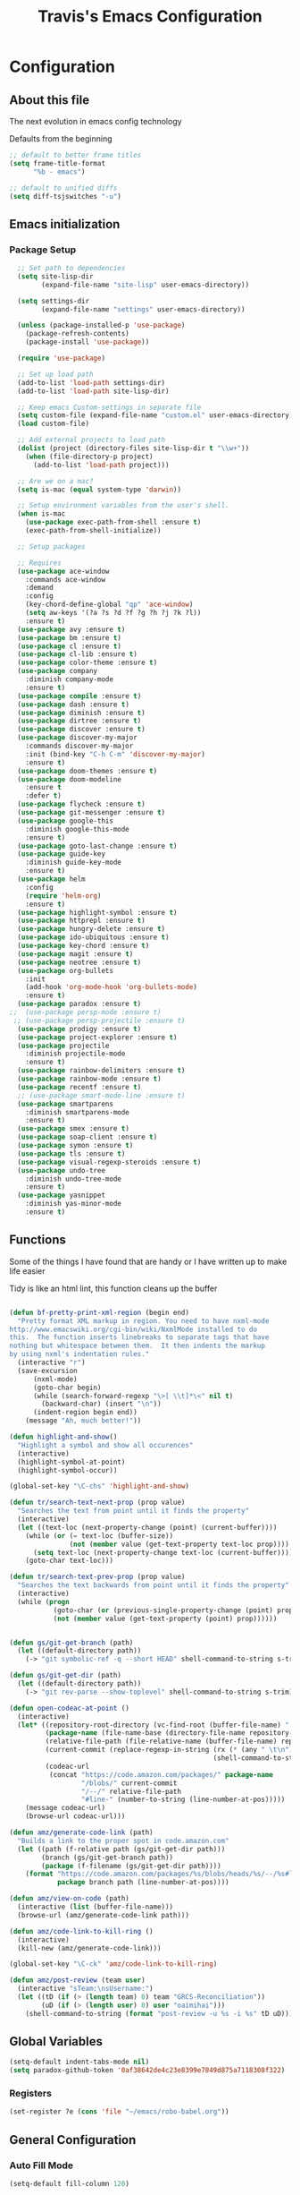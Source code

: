 #+TITLE: Travis's Emacs Configuration
#+OPTIONS: toc:4 h:4

* Configuration
** About this file
<<babel-init>>

The next evolution in emacs config technology

Defaults from the beginning

#+begin_src emacs-lisp
;; default to better frame titles
(setq frame-title-format
      "%b - emacs")

;; default to unified diffs
(setq diff-tsjswitches "-u")
#+end_src

** Emacs initialization
*** Package Setup
#+BEGIN_SRC emacs-lisp
  ;; Set path to dependencies
  (setq site-lisp-dir
        (expand-file-name "site-lisp" user-emacs-directory)) 

  (setq settings-dir
        (expand-file-name "settings" user-emacs-directory))

  (unless (package-installed-p 'use-package)
    (package-refresh-contents)
    (package-install 'use-package))

  (require 'use-package)

  ;; Set up load path
  (add-to-list 'load-path settings-dir)
  (add-to-list 'load-path site-lisp-dir)

  ;; Keep emacs Custom-settings in separate file
  (setq custom-file (expand-file-name "custom.el" user-emacs-directory))
  (load custom-file)

  ;; Add external projects to load path
  (dolist (project (directory-files site-lisp-dir t "\\w+"))
    (when (file-directory-p project)
      (add-to-list 'load-path project)))

  ;; Are we on a mac?
  (setq is-mac (equal system-type 'darwin))

  ;; Setup environment variables from the user's shell.
  (when is-mac
    (use-package exec-path-from-shell :ensure t)
    (exec-path-from-shell-initialize))

  ;; Setup packages

  ;; Requires
  (use-package ace-window
    :commands ace-window
    :demand
    :config
    (key-chord-define-global "qp" 'ace-window)
    (setq aw-keys '(?a ?s ?d ?f ?g ?h ?j ?k ?l))
    :ensure t)
  (use-package avy :ensure t)
  (use-package bm :ensure t)
  (use-package cl :ensure t)
  (use-package cl-lib :ensure t)
  (use-package color-theme :ensure t)
  (use-package company
    :diminish company-mode
    :ensure t)
  (use-package compile :ensure t)
  (use-package dash :ensure t)
  (use-package diminish :ensure t)
  (use-package dirtree :ensure t)
  (use-package discover :ensure t)
  (use-package discover-my-major
    :commands discover-my-major
    :init (bind-key "C-h C-m" 'discover-my-major)
    :ensure t)
  (use-package doom-themes :ensure t)
  (use-package doom-modeline
    :ensure t
    :defer t)
  (use-package flycheck :ensure t)
  (use-package git-messenger :ensure t)
  (use-package google-this
    :diminish google-this-mode
    :ensure t)
  (use-package goto-last-change :ensure t)
  (use-package guide-key
    :diminish guide-key-mode
    :ensure t)
  (use-package helm
    :config
    (require 'helm-org)
    :ensure t)
  (use-package highlight-symbol :ensure t)
  (use-package httprepl :ensure t)
  (use-package hungry-delete :ensure t)
  (use-package ido-ubiquitous :ensure t)
  (use-package key-chord :ensure t)
  (use-package magit :ensure t)
  (use-package neotree :ensure t)
  (use-package org-bullets
    :init
    (add-hook 'org-mode-hook 'org-bullets-mode)
    :ensure t)
  (use-package paradox :ensure t)
;;  (use-package persp-mode :ensure t)
 ;; (use-package persp-projectile :ensure t)
  (use-package prodigy :ensure t)
  (use-package project-explorer :ensure t)
  (use-package projectile
    :diminish projectile-mode
    :ensure t)
  (use-package rainbow-delimiters :ensure t)
  (use-package rainbow-mode :ensure t)
  (use-package recentf :ensure t)
  ;; (use-package smart-mode-line :ensure t)
  (use-package smartparens
    :diminish smartparens-mode
    :ensure t)
  (use-package smex :ensure t)
  (use-package soap-client :ensure t)
  (use-package symon :ensure t)
  (use-package tls :ensure t)
  (use-package visual-regexp-steroids :ensure t)
  (use-package undo-tree
    :diminish undo-tree-mode
    :ensure t)
  (use-package yasnippet
    :diminish yas-minor-mode
    :ensure t)

#+end_src
** Functions
    Some of the things I have found that are handy or I have written up to make life easier

    Tidy is like an html lint, this function cleans up the buffer
#+BEGIN_SRC emacs-lisp

  (defun bf-pretty-print-xml-region (begin end)
    "Pretty format XML markup in region. You need to have nxml-mode
  http://www.emacswiki.org/cgi-bin/wiki/NxmlMode installed to do
  this.  The function inserts linebreaks to separate tags that have
  nothing but whitespace between them.  It then indents the markup
  by using nxml's indentation rules."
    (interactive "r")
    (save-excursion
        (nxml-mode)
        (goto-char begin)
        (while (search-forward-regexp "\>[ \\t]*\<" nil t) 
          (backward-char) (insert "\n"))
        (indent-region begin end))
      (message "Ah, much better!"))

  (defun highlight-and-show()
    "Highlight a symbol and show all occurences"
    (interactive)
    (highlight-symbol-at-point)
    (highlight-symbol-occur))

  (global-set-key "\C-chs" 'highlight-and-show)

  (defun tr/search-text-next-prop (prop value)
    "Searches the text from point until it finds the property"
    (interactive)
    (let ((text-loc (next-property-change (point) (current-buffer))))
      (while (or (= text-loc (buffer-size))
                 (not (member value (get-text-property text-loc prop))))
        (setq text-loc (next-property-change text-loc (current-buffer))))
      (goto-char text-loc)))

  (defun tr/search-text-prev-prop (prop value)
    "Searches the text backwards from point until it finds the property"
    (interactive)
    (while (progn
             (goto-char (or (previous-single-property-change (point) prop (current-buffer)) (point)))
             (not (member value (get-text-property (point) prop))))))


  (defun gs/git-get-branch (path)
    (let ((default-directory path))
      (-> "git symbolic-ref -q --short HEAD" shell-command-to-string s-trim)))

  (defun gs/git-get-dir (path)
    (let ((default-directory path))
      (-> "git rev-parse --show-toplevel" shell-command-to-string s-trim)))

  (defun open-codeac-at-point ()
    (interactive)
    (let* ((repository-root-directory (vc-find-root (buffer-file-name) ".git"))
           (package-name (file-name-base (directory-file-name repository-root-directory)))
           (relative-file-path (file-relative-name (buffer-file-name) repository-root-directory))
           (current-commit (replace-regexp-in-string (rx (* (any " \t\n"))) ""
                                                     (shell-command-to-string "git rev-parse --short HEAD")))
           (codeac-url
            (concat "https://code.amazon.com/packages/" package-name
                    "/blobs/" current-commit
                    "/--/" relative-file-path
                    "#line-" (number-to-string (line-number-at-pos)))))
      (message codeac-url)
      (browse-url codeac-url)))

  (defun amz/generate-code-link (path)
    "Builds a link to the proper spot in code.amazon.com"
    (let ((path (f-relative path (gs/git-get-dir path)))
          (branch (gs/git-get-branch path))
          (package (f-filename (gs/git-get-dir path))))
      (format "https://code.amazon.com/packages/%s/blobs/heads/%s/--/%s#line-%d"
              package branch path (line-number-at-pos))))

  (defun amz/view-on-code (path)
    (interactive (list (buffer-file-name)))
    (browse-url (amz/generate-code-link path)))

  (defun amz/code-link-to-kill-ring ()
    (interactive)
    (kill-new (amz/generate-code-link)))

  (global-set-key "\C-ck" 'amz/code-link-to-kill-ring)

  (defun amz/post-review (team user)
    (interactive "sTeam:\nsUsername:")
    (let ((tD (if (> (length team) 0) team "GRCS-Reconciliation"))
          (uD (if (> (length user) 0) user "oaimihai")))
      (shell-command-to-string (format "post-review -u %s -i %s" tD uD))))
    
#+END_SRC  
** Global Variables
   #+BEGIN_SRC emacs-lisp
     (setq-default indent-tabs-mode nil)
     (setq paradox-github-token '0af38642de4c23e8399e7849d875a7118308f322)
   #+END_SRC
*** Registers
    #+BEGIN_SRC emacs-lisp
      (set-register ?e (cons 'file "~/emacs/robo-babel.org"))
    #+END_SRC
** General Configuration
*** Auto Fill Mode

#+begin_src emacs-lisp
(setq-default fill-column 120)
#+end_src

*** Buffer Mangement

Function from Greg, used to quickly create new scratch buffers

#+BEGIN_SRC emacs-lisp
  (defun gs/create-new-scratch-buffer ()
    "This creates a new *scratch* buffer regardless of whether one
  exists. It then switches to it."
    (interactive)
    (let ((buf (generate-new-buffer "*scratch*")))
      (switch-to-buffer buf)
      (lisp-interaction-mode)))
  
  (global-set-key (kbd "C-c b b") 'gs/create-new-scratch-buffer)
#+END_SRC

*** Clojure Refactor
**** Commands
Combine with the prefix, C-c C-f
This is it so far:

ad: add declaration for current top-level form
ai: add import to namespace declaration, then jump back
ar: add require to namespace declaration, then jump back (see optional setup)
au: add "use" (ie require refer all) to namespace declaration, then jump back
cc: cycle surrounding collection type
ci: cycle between if and if-not
cp: cycle privacy of defns and defs
dk: destructure keys
el: expand let
il: introduce let
mf: move one or more forms to another namespace, :refer any functions
ml: move to let
pc: run project cleaner functions on the whole project
pf: promote function literal or fn, or fn to defn
rf: rename file, update ns-declaration, and then query-replace new ns in project.
rl: remove-let, inline all variables and remove the let form
rr: remove unused requires
ru: replace all :use in namespace with :refer :all
sn: sort :use, :require and :import in the ns form
sp: Sort all dependency vectors in project.clj
sr: stop referring (removes :refer [] from current require, fixing references)
tf: wrap in thread-first (->) and fully thread
th: thread another expression
tl: wrap in thread-last (->>) and fully thread
ua: fully unwind a threaded expression
uw: unwind a threaded expression
Using refactor-nrepl, you also get:

am: add a missing libspec
ap: add a dependency to your project
cn: Perform various cleanups on the ns form
ef: Extract function
fu: Find usages
hd: Hotload dependency
rd: Remove (debug) function invocations
rs: Rename symbol

#+begin_src emacs-lisp
;; CLJ Refactor
(add-hook 'clojure-mode-hook
	  (lambda()
	    (clj-refactor-mode 1)
	    (paredit-mode 1)
	    (cljr-add-keybindings-with-prefix "C-c C-f")
	    ))
#+end_src

*** Company

#+begin_src emacs-lisp
  (global-company-mode t)
  (setq company-dabbrev-downcase nil)
  (setq company-idle-delay 0.5)
  (setq company-show-numbers t)
  (setq company-minimum-prefix-length 2)
  (setq company-require-match nil)
  
#+end_src
    
*** Emphasise-Buffer

First attempt at my own hand written customization, not just copied. Needs some work.

#+begin_src emacs-lisp
(fset 'emphasize-buffer
   "\C-u32\C-x}")
(global-set-key [f5] 'emphasize-buffer)
#+end_src

*** File backup

#+begin_src emacs-lisp
;; Backup file settigs
(setq
 backup-directory-alist '(("." . "~/.saves"))
 delete-old-versions -1
 version-control t
 vc-make-backup-files t)
#+end_src

(add-to-list 'sml/replacer-regexp-list '("^~/development/" ":DEV:") t)

*** Google this

#+begin_src emacs-lisp
(google-this-mode 1)
#+end_src

*** Guide-Key

Popup for key shortcuts

#+begin_src emacs-lisp
  (use-package guide-key
    :init
    (setq guide-key/guide-key-sequence '("C-x r" "C-x 4" "C-c"))
    (guide-key-mode 1)
    (setq guide-key/recursive-key-sequence-flag t)
    (setq guide-key/popup-window-position 'bottom))
#+end_src

*** History

#+begin_src emacs-lisp
(setq savehist-file "~/.emacs.d/savehist")
(savehist-mode 1)
(setq history-length t)
(setq history-delete-duplicates t)
(setq savehist-save-minibuffer-history 1)
(setq savehist-additional-variables
'(kill-ring
  search-ring
  regexp-search-ring))
#+end_src
    
*** Hungry delete

#+begin_src emacs-lisp
(global-hungry-delete-mode)
#+end_src

*** IDO mode - completion in many places
#+begin_src emacs-lisp
  (ido-mode 1)
  (ido-ubiquitous-mode 1)
  (setq ido-enable-flex-matching t)
  (setq ido-everywhere t)

#+end_src

If you use imenu to look at the functions in a file, this will give you ido mode in that

#+begin_src emacs-lisp
  (defun ido-goto-symbol (&optional symbol-list)
        "Refresh imenu and jump to a place in the buffer using Ido."
        (interactive)
        (unless (featurep 'imenu)
          (use-package imenu :ensure t))
        (cond
         ((not symbol-list)
          (let ((ido-mode ido-mode)
                (ido-enable-flex-matching
                 (if (boundp 'ido-enable-flex-matching)
                     ido-enable-flex-matching t))
                name-and-pos symbol-names position)
            (unless ido-mode
              (ido-mode 1)
              (setq ido-enable-flex-matching t))
            (while (progn
                     (imenu--cleanup)
                     (setq imenu--index-alist nil)
                     (ido-goto-symbol (imenu--make-index-alist))
                     (setq selected-symbol
                           (ido-completing-read "Symbol? " symbol-names))
                     (string= (car imenu--rescan-item) selected-symbol)))
            (unless (and (boundp 'mark-active) mark-active)
              (push-mark nil t nil))
            (setq position (cdr (assoc selected-symbol name-and-pos)))
            (cond
             ((overlayp position)
              (goto-char (overlay-start position)))
             (t
              (goto-char position)))))
         ((listp symbol-list)
          (dolist (symbol symbol-list)
            (let (name position)
              (cond
               ((and (listp symbol) (imenu--subalist-p symbol))
                (ido-goto-symbol symbol))
               ((listp symbol)
                (setq name (car symbol))
                (setq position (cdr symbol)))
               ((stringp symbol)
                (setq name symbol)
                (setq position
                      (get-text-property 1 'org-imenu-marker symbol))))
              (unless (or (null position) (null name)
                          (string= (car imenu--rescan-item) name))
                (add-to-list 'symbol-names name)
                (add-to-list 'name-and-pos (cons name position))))))))
  
  
  (global-set-key (kbd "C-c g s") 'ido-goto-symbol)
#+end_src 

*** Key Bindings
**** Global
#+BEGIN_SRC emacs-lisp
  (global-set-key [f8] 'neotree-toggle)
  (global-set-key (kbd "M-x") 'smex)
  (global-set-key (kbd "M-X") 'smex-major-mode-commands)
  (global-set-key "\C-cl" 'org-store-link)
  (global-set-key "\C-cc" 'org-capture)
  (global-set-key "\C-ca" 'org-agenda)
  (global-set-key "\C-cml" 'magit-file-log)
  (define-key global-map (kbd "RET") 'newline-and-indent)
#+END_SRC
**** Endless toggle and launcher

Found these great global key bindings at endlessparentheses.com
Mnemonic example, "Emacs toggle column", C-x t c

#+begin_src emacs-lisp
  ;; Global keys
  (define-prefix-command 'endless/toggle-map)
  (define-key ctl-x-map "t" 'endless/toggle-map)
  
  (define-key endless/toggle-map "c" #'column-number-mode)
  (define-key endless/toggle-map "d" #'toggle-debug-on-error)
  (define-key endless/toggle-map "e" #'toggle-debug-on-error)
  (define-key endless/toggle-map "f" #'auto-fill-mode)
  (define-key endless/toggle-map "l" #'toggle-truncate-lines)
  (define-key endless/toggle-map "q" #'toggle-debug-on-quit)
  (define-key endless/toggle-map "t" #'endless/toggle-theme)

  ;;; Generalized version of `read-only-mode'.
  (define-key endless/toggle-map "r" #'dired-toggle-read-only)
  (autoload 'dired-toggle-read-only "dired" nil t)
  (define-key endless/toggle-map "w" #'whitespace-mode)
  
  ;; More from endless, say "Emacs launch calc", C-x l c
  (define-prefix-command 'launcher-map)
  ;; C-x l is `count-lines-page' by default. If you
  ;; use that, you can try s-l or <C-return>.
  (define-key ctl-x-map "l" 'launcher-map)
  (global-set-key (kbd "s-l") 'launcher-map)
  (define-key launcher-map "c" #'calc)
  (define-key launcher-map "d" #'ediff-buffers)
  (define-key launcher-map "f" #'find-dired)
  (define-key launcher-map "g" #'lgrep)
  (define-key launcher-map "G" #'rgrep)
  (define-key launcher-map "h" #'man) ; Help
  (define-key launcher-map "n" #'nethack)
  (define-key launcher-map "l" #'paradox-list-packages)
  (define-key launcher-map "s" #'eshell)
  (define-key launcher-map "t" #'proced) ; top
  (define-key launcher-map "C" #'tr/open-code-amazon-com)
  
  (defmacro run (exec)
    "Return a function that runs the executable EXEC."
    (let ((func-name (intern (concat "endless/run-" exec))))
      `(progn
         (defun ,func-name ()
           ,(format "Run the %s executable." exec)
           (interactive)
           (start-process "" nil ,exec))
         ',func-name)))
  
  (defmacro browse (url)
    "Return a function that calls `browse-url' on URL."
    (let ((func-name (intern (concat "endless/browse-" url))))
      `(progn
         (defun ,func-name ()
           ,(format "Browse to the url %s." url)
           (interactive)
           (browse-url ,url))
         ',func-name)))
  
  (define-key launcher-map "r" (browse "http://www.reddit.com/r/emacs/"))
  (define-key launcher-map "w" (browse "http://www.emacswiki.org/"))
  (define-key launcher-map "?" (browse "http://emacs.stackexchange.com/"))
  (define-key launcher-map "a" (browse "http://www.penny-arcade.com/"))
  (define-key launcher-map "x" (browse "http://www.xkcd.com/"))
  (define-key launcher-map "m" (browse "http://www.gizmag.com/"))
  (define-key launcher-map "g" (browse "http://www.gmail.com/"))
#+end_src

**** Magit
#+BEGIN_SRC emacs-lisp
  (defun my-magit-keys ()
    "Keys for my special functions"
    (local-set-key (kbd "C-c r") 'amz/post-review))

  (add-hook 'magit-mode-hook 'my-magit-keys)
#+END_SRC
*** Mode line format

I use smart mode line, mostly for ease of use, someday ill customize

#+begin_src emacs-lisp
  ;; Smart mode line
  ;;(sml/setup)
  ;;(sml/apply-theme 'dark)
  (doom-modeline-init)
#+end_src

*** Narrow-or-widen

#+begin_src emacs-lisp
(defun narrow-or-widen-dwim (p)
  "If the buffer is narrowed, it widens. Otherwise, it narrows intelligently.
Intelligently means: region, org-src-block, org-subtree, or defun,
whichever applies first.
Narrowing to org-src-block actually calls `org-edit-src-code'.

With prefix P, don't widen, just narrow even if buffer is already
narrowed."
  (interactive "P")
  (declare (interactive-only))
  (cond ((and (buffer-narrowed-p) (not p)) (widen))
        ((region-active-p)
         (narrow-to-region (region-beginning) (region-end)))
        ((derived-mode-p 'org-mode)
         ;; `org-edit-src-code' is not a real narrowing command.
         ;; Remove this first conditional if you don't want it.
         (cond ((ignore-errors (org-edit-src-code))
                (delete-other-windows))
               ((org-at-block-p)
                (org-narrow-to-block))
               (t (org-narrow-to-subtree))))
        (t (narrow-to-defun))))

(define-key endless/toggle-map "n" #'narrow-or-widen-dwim)
;; This line actually replaces Emacs' entire narrowing keymap, that's
;; how much I like this command. Only copy it if that's what you want.
(define-key ctl-x-map "n" #'narrow-or-widen-dwim)
#+end_src

*** Org

#+begin_src emacs-lisp
  (load-library "find-lisp")
  (setq org-agenda-files (find-lisp-find-files "~/org" "\.org$"))
  (setq org-default-notes-file "~/org/refile.org")
  (setq org-tags-column -100)
  (setq org-src-fontify-natively t)

  (setq org-capture-templates
      '(("t" "Todo" entry (file+headline "~/org/agenda.org" "Tasks")
         "* TODO %? %^G\n")
        ("n" "Note" entry (file+headline "~/org/agenda.org" "Notes")
         "* %?\n")
        ("j" "Journal" entry (file+datetree "~/org/journal.org")
         "* %?\nEntered on %U\n %i")
        ("l" "Journal with link" entry (file+datetree "~/org/journal.org")
         "* %?\nEntered on %U\n  %i\n  %a")))

  (defun tr/org-agenda-add-status ()
    (let ((at-point (org-entry-get (point) "Status"))
          (status-map '(("Accept" . "✓")
                        ("Organizer" . "✓")
                       ("Tentative" . "⋯")
                       ("NoResponseReceived" . "⁇")
                       ("Unknown" . "⁉")
                       ("Decline" . "✕")))
          )
      (if (> (length at-point) 0)
          (cdr (assoc at-point status-map))
        " ")))

  (defun tr/org-agenda-add-location ()
    (org-entry-get (point) "Location"))

  (setq org-agenda-prefix-format
          (quote
           ((agenda . " %i%-12:c %?-12t% s%(tr/org-agenda-add-status) ")
            (timeline . "  % s")
            (todo . " %i %-12:c")
            (tags . " %i %-12:c")
            (search . " %i %-12:c"))))
   

  (setq org-todo-keywords
        '((sequence "TODO" "STARTED" "|" "DONE" "PUNT")))

  (setq org-todo-keyword-faces
        '(("TODO" . "blue") ("STARTED" . "orange")
          ("DONE" . "green") ("PUNT" . "purple")))

  (setq org-agenda-include-diary t)

  (setq org-tag-alist '(("region" . ?r) ("sprint" . ?s) ("home" . ?h) ("adhoc" . ?a) ("project" . ?p) ("catexp" . ?c)))

  (setq org-log-done 'time)

  (setq org-agenda-custom-commands
             '(("h" "Agenda and Home-related tasks"
                ((tags-todo "home")
                 ))
               ("o" "Agenda and Office-related tasks"
                ((agenda ""
                         ((org-agenda-span 1)
                          (org-agenda-toggle-time-grid)
                          (org-agenda-skip-function '(org-agenda-skip-entry-if 'regexp ":home:"))
                          ))
                 )
                )
               ("w" "Work TODO" tags-todo "+sprint|adhoc|project|catexp"
                ((org-agenda-sorting-strategy '(priority-down))))
               )
             )

  (add-hook 'org-mode-hook 'auto-fill-mode)

  (setq org-clock-into-drawer t)
  (setq org-hide-leading-stars t)
  (setq org-agenda-todo-ignore-scheduled t)

  (eval-after-load 'org
    '(define-key org-mode-map (kbd "C-c h s") 'helm-org-in-buffer-headings))


  ;;;;;;;;;;;;;;;;;;;;;;
  ;; EWS related work ;;
  ;;;;;;;;;;;;;;;;;;;;;;

  (defvar ews~launch-script "ews")

  (defvar ews~user-email "trrogers@a2z.com")

  (defvar ews~pass-file "~/.pword")

  (defun tr/action-meeting-invite (action)
    (interactive)
    (let* ((marker (org-get-at-bol 'org-marker))
           (buffer (marker-buffer marker))
           (pos (marker-position marker)))
      (with-current-buffer (current-buffer)
        (save-excursion
          (set-buffer buffer)
          (widen)
          (goto-char pos)
          (let ((id (org-entry-get (point) "ID")))
            (shell-command-to-string
             (format "%s -e %s -p %s -m %s -%s"
                     ews~launch-script
                     ews~user-email
                     ews~pass-file
                     id
                     action)))))))

  (defun tr/accept-meeting-invite ()
    (interactive)
    (tr/action-meeting-invite "a"))

  (defun tr/decline-meeting-invite ()
    (interactive)
    (tr/action-meeting-invite "d"))
    
  (eval-after-load 'org-agenda
    '(define-key org-agenda-mode-map (kbd "C-c M-a") 'tr/accept-meeting-invite)
    )
  (eval-after-load 'org-agenda
    '(define-key org-agenda-mode-map (kbd "C-c M-d") 'tr/decline-meeting-invite)
    )

#+end_src

*** Origami
This is gregs folding code, works pretty well, this is just the key chords I am using

#+begin_src emacs-lisp
;;  (key-chord-define-global "o[" 'origami-open-node-recursively)
;;  (key-chord-define-global "c]" 'origami-close-node)
;;  (key-chord-define-global "[]" 'origami-show-only-node)
#+end_src

*** Perl

#+begin_src emacs-lisp
  ;; Alias
  (defalias 'perl-mode 'cperl-mode)
  (setq cperl-invalid-face nil)

  (add-hook 'cperl-mode-hook 'flycheck-mode)

  (flycheck-define-checker perl
    "Checker for perl"
    :command ("/apollo/bin/env" "-e" "rtip-state-processor" "perl" "-w" "-c" source)
    :error-patterns
    ((error line-start (minimal-match (message))
            " at " (file-name) " line " line
            (or "." (and ", " (zero-or-more not-newline))) line-end))
    :modes (perl-mode cperl-mode)
    :next-checkers (perl-perlcritic))

  (custom-set-variables
       '(cperl-indent-parens-as-block t)
       '(cperl-indent-level 4))
  
  (add-to-list 'auto-mode-alist '("\\.t\\'" . cperl-mode))
#+end_src
    
*** Prodigy
#+BEGIN_SRC emacs-lisp
  (prodigy-define-service
    :name "EWS"
    :command "ews"
    :args '("-daemon" "-e trrogers@a2z.com" "-p /home/local/ANT/trrogers/.pword" "-f /home/local/ANT/trrogers/org/calendar.org")
    :tags '(work))

  (prodigy-define-service
    :name "Ninja Sync"
    :command "ninja-dev-sync"
    :tags '(work))
#+END_SRC
*** Projectile

#+BEGIN_SRC emacs-lisp
  (projectile-global-mode)
  
  (setq projectile-file-exists-remote-cache-expire nil)
#+END_SRC

This bit creates a view of all projects which also shells out to git to get some useful info about the project as far
as the repo is concerned

#+BEGIN_SRC emacs-lisp
  (define-derived-mode git-projectiles-mode special-mode "Projectiles")

  (define-key git-projectiles-mode-map (kbd "RET") 'tr-projectiles/open-in-magit)
  (define-key git-projectiles-mode-map (kbd "n") 'tr-projectiles/search-next)
  (define-key git-projectiles-mode-map (kbd "p") 'tr-projectiles/search-prev)
  (define-key git-projectiles-mode-map (kbd "f") 'tr-projectiles/find-file-at-point)
  (define-key git-projectiles-mode-map (kbd "k") 'tr-projectiles/remove-project-at-point)
  (define-key git-projectiles-mode-map (kbd "g") 'tr-projectiles/list-projects)
  (define-key git-projectiles-mode-map (kbd "r") 'tr-projectiles/code-review)

  (defface projectiles-header
    '((((class color) (background light))
        :foreground "black"
        :background "white"
        :weight bold
        :underline t)
       (((class color) (background dark))
        :foreground "azure"
        :background "SteelBlue4"
        :weight bold
        ))
      "Highlights the project header")

  (defface projectiles-body
    '((((class color) (background light))
       :foreground "black"
       :background "white")
      (((class color) (background dark))
       :foreground "DodgerBlue4"
       :background "LightSteelBlue2"
       ))
    "Highlights the body of the project")

  (defface local-changes
    '((((class color) (background dark))
       :background "IndianRed4"))
    "Highlights projects with work not checked in")

  (defface local-changes-body
    '((((class color) (background dark))
       :background "RosyBrown1"
       :foreground "IndianRed4"))
    "Highlights projects with work not checked in")

  (defun tr-projectiles/get-project-dir-at-point ()
    "returns the project directory at point, minus all font faces"
    (buffer-substring-no-properties (line-beginning-position) (line-end-position)))

  (defun tr-projectiles/get-text-faces (text face)
    (let ((default-directory text)
          (status (shell-command-to-string "git status --porcelain")))
      (cond ((string-match "fatal" status) '())
            ((> (length status) 0) face)
            (t '()))))

  (defun tr-projectiles/present-title (title)
    (concat "\n" (propertize (concat title "\n")
                             'face
                             `(,(tr-projectiles/get-text-faces title 'local-changes) projectiles-header))))

  (defun tr-projectiles/present-body (project body)
    (propertize body 'face `(,(tr-projectiles/get-text-faces project 'local-changes-body) projectiles-body)))


  (defun tr-projectiles/list-projects ()
    "Loops through all known projects from projectile and applies git-tldr to them"
    (interactive)
    (let ((bufname (get-buffer-create "*Projectiles*"))
          (cleaned (projectile-cleanup-known-projects))
          )
      (with-current-buffer bufname
        (let ((inhibit-read-only t))
          (erase-buffer)
          (mapc
           (lambda (project)
             (let ((default-directory project))
               (insert (tr-projectiles/present-title project))
               (insert (tr-projectiles/present-body project (shell-command-to-string "git tldr")))))
           (projectile-relevant-known-projects))
          (git-projectiles-mode)
          (pop-to-buffer bufname)))))

  (global-set-key "\C-ct" 'tr-projectiles/list-projects)

  (defun tr-projectiles/search-next ()
    "Hunts for the next header"
    (interactive)
    (tr/search-text-next-prop 'face 'projectiles-header))

  (defun tr-projectiles/search-prev ()
    "Hunts for the prev header"
    (interactive)
    (tr/search-text-prev-prop 'face 'projectiles-header))

  (defun tr-projectiles/open-in-magit ()
    "Opens the current line in magit"
    (interactive)
    (magit-status (tr-projectiles/get-project-dir-at-point)))

  (defun tr-projectiles/find-file-with-project (project-dir)
    "Opens a mini buffer with the files from the project"
    (interactive)
    (let ((default-directory project-dir))
      (projectile-find-file)))

  (defun tr-projectiles/find-file-at-point ()
    "Opens a mini buffer with the files in the project at point"
    (interactive)
    (tr-projectiles/find-file-with-project
     (tr-projectiles/get-project-dir-at-point)))

  ; needs to refresh the buffer once the removal is complete
  (defun tr-projectiles/remove-project (project-dir)
    "Removes the specified project from the list of known projects"
    (interactive)
    (let ((default-directory project-dir))
      (projectile-remove-current-project-from-known-projects)))

  (defun tr-projectiles/remove-project-at-point ()
    "Removes the project from the list of known"
    (interactive)
    (tr-projectiles/remove-project
     (tr-projectiles/get-project-dir-at-point))
    (tr-projectiles/list-projects))

  (defun tr-projectiles/code-review (team user)
    "Starts a code review at the specified project"
    (interactive "sTeam:\nsUser:")
    (let ((default-directory (tr-projectiles/get-project-dir-at-point)))
      (amz/post-review team user)))
#+END_SRC
*** Rainbow Delimiters

#+BEGIN_SRC emacs-lisp
  (add-hook 'clojure-mode-hook 'rainbow-delimiters-mode)
#+END_SRC

*** RecentF

Find a file from a list of your most recent files. Very handy because i look at the same files over and over and over
again all the time.

#+BEGIN_SRC emacs-lisp
  ;; get rid of `find-file-read-only' and replace it with something
  ;; more useful.
  (global-set-key (kbd "C-x C-r") 'ido-recentf-open)
  
  ;; enable recent files mode.
  (recentf-mode t)
  
  ; 50 files ought to be enough.
  (setq recentf-max-saved-items 50)
  
  (defun ido-recentf-open ()
    "Use `ido-completing-read' to \\[find-file] a recent file"
    (interactive)
    (if (find-file (ido-completing-read "Find recent file: " recentf-list))
        (message "Opening file...")
      (message "Aborting")))
  
#+END_SRC

*** Sane Defaults
#+BEGIN_SRC emacs-lisp
(setq truncate-lines t)
(fset 'yes-or-no-p 'y-or-n-p)
#+END_SRC
*** Theme 

#+begin_src emacs-lisp
  ;;(load-file "~/.emacs.d/themes/almost-monokai.el")
  ;;  (color-theme-initialize)
  (setq doom-themes-enable-bold t
        doom-themes-ebable-italic t)

  (load-theme 'doom-tomorrow-night t)
  (doom-themes-neotree-config)
  (doom-themes-visual-bell-config)
#+end_src

*** Undo Tree mode - visualize your undos and branches

Use =C-x u= (=undo-tree-visualize=) to visually walk through the changes you've made, undo back to a certain pointing

#+begin_src emacs-lisp
  (use-package undo-tree
    :init
    (progn
      (global-undo-tree-mode)
      (setq undo-tree-visualizer-timestamps t)
      (setq undo-tree-visualizer-diff t)))
#+end_src

*** Visual Bookmarks

[[https://github.com/joodland/bm][Github page]]

#+begin_src emacs-lisp
  (setq bm-highlight-style 'bm-highlight-only-fringe)
  
  (global-set-key "\C-cbt" 'bm-toggle)
  (global-set-key "\C-cbn" 'bm-next)
  (global-set-key "\C-cbp" 'bm-previous)
  (global-set-key "\C-cba" 'bm-show-all)
#+end_src

*** Windmove

#+begin_src emacs-lisp
(when (fboundp 'windmove-default-keybindings)
  (windmove-default-keybindings))
#+end_src

*** Window configuration

#+begin_src emacs-lisp
  ;; Modes
  (tooltip-mode -1)
  (menu-bar-mode -1)
  (tool-bar-mode -1)
  (scroll-bar-mode -1)
  
  (setq inhibit-startup-message t
        inhibit-startup-echo-area-message t)
#+end_src

*** Winner mode - undo and redo window configuration

#+begin_src emacs-lisp
(winner-mode 1)
#+end_src

*** Yasnippet
#+BEGIN_SRC emacs-lisp
  (yas-global-mode 1)
  
#+END_SRC
** Navigation
*** Pop to mark

Hande way of getting back to previous places

#+begin_src emacs-lisp
(bind-key "C-x p" 'pop-to-mark-command)
(setq set-mark-command-repeat-pop t)
#+end_src

*** Better window splitting

Copied from http://www.reddit.com/r/emacs/comments/25v0eo/you_emacs_tips_and_tricks/chldury

#+begin_src emacs-lisp
  (defun travis/vsplit-last-buffer (_)
    "Split the window vertically and display the previous buffer."
    (interactive "p")
    (split-window-vertically)
    (other-window 1 nil)
    (switch-to-next-buffer))
  (defun travis/hsplit-last-buffer (_)
    "Split the window horizontally and display the previous buffer."
    (interactive "p")
    (split-window-horizontally)
    (other-window 1 nil)
    (switch-to-next-buffer))
  (bind-key "C-x 2" 'travis/vsplit-last-buffer)
  (bind-key "C-x 3" 'travis/hsplit-last-buffer)
#+end_src

*** Key-chord

#+begin_src emacs-lisp
  (key-chord-mode 1)
  ;; faster shift
  (key-chord-define-global "1q" "!")
  (key-chord-define-global "2w" "@")
  (key-chord-define-global "3e" "#")
  (key-chord-define-global "4r" "$")
  (key-chord-define-global "5t" "%")
  (key-chord-define-global "6y" "^")
  (key-chord-define-global "7u" "&")
  (key-chord-define-global "8i" "*")
  (key-chord-define-global "9o" "(")
  (key-chord-define-global "0p" ")")
  ;; Ace jump
  (key-chord-define-global "aj" 'avy-goto-char)
  ;; Magit
  (key-chord-define-global "jk" 'magit-status)

  (key-chord-define-global "uu" 'undo)

      
#+end_src

*** Rotate-windows

#+BEGIN_SRC emacs-lisp
  (defun rotate-windows (arg)
    "Rotate your windows; use the prefix argument to rotate the other direction"
    (interactive "P")
    (if (not (> (count-windows) 1))
        (message "You can't rotate a single window!")
      (let* ((rotate-times (if (and (numberp arg) (not (= arg 0))) arg 1))
             (direction (if (or (< rotate-times 0) (equal arg '(4)))
                            'reverse
                          (lambda (x) x)))
             (i 0))
        (while (not (= rotate-times 0))
          (while  (< i (- (count-windows) 1))
            (let* ((w1 (elt (funcall direction (window-list)) i))
                   (w2 (elt (funcall direction (window-list)) (+ i 1)))
                   (b1 (window-buffer w1))
                   (b2 (window-buffer w2))
                   (s1 (window-start w1))
                   (s2 (window-start w2))
                   (p1 (window-point w1))
                   (p2 (window-point w2)))
              (set-window-buffer-start-and-point w1 b2 s2 p2)
              (set-window-buffer-start-and-point w2 b1 s1 p1)
              (setq i (1+ i))))

          (setq i 0
                rotate-times
                (if (< rotate-times 0) (1+ rotate-times) (1- rotate-times)))))))

  (defun window-split-toggle ()
    "Toggle between horizontal and vertical split with two windows."
    (interactive)
    (if (> (length (window-list)) 2)
        (error "Can't toggle with more than 2 windows!")
      (let ((func (if (window-full-height-p)
                      #'split-window-vertically
                    #'split-window-horizontally)))
        (delete-other-windows)
        (funcall func)
        (save-selected-window
          (other-window 1)
          (switch-to-buffer (other-buffer))))))

  (define-key ctl-x-4-map (kbd "t") 'rotate-windows)
  (define-key ctl-x-4-map (kbd "s") 'window-split-toggle)
#+END_SRC

    
    
